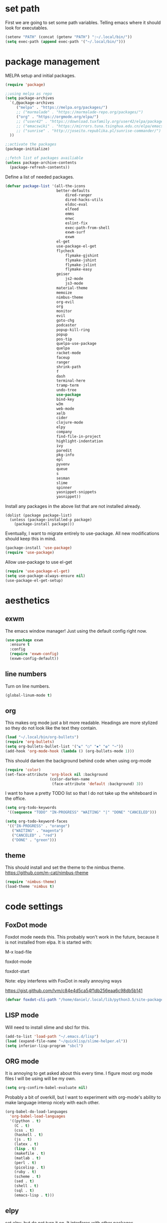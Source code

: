 * set path
First we are going to set some path variables. Telling emacs where it
should look for executables.
#+BEGIN_SRC emacs-lisp
(setenv "PATH" (concat (getenv "PATH") ":~/.local/bin/"))
(setq exec-path (append exec-path '("~/.local/bin/")))
#+END_SRC 

* package management
MELPA setup and initial packages.
#+BEGIN_SRC emacs-lisp
(require 'package)

;;using melpa as repo
(setq package-archives
  `(,@package-archives
     ("melpa" . "https://melpa.org/packages/")
     ;; ("marmalade" . "https://marmalade-repo.org/packages/")
     ("org" . "https://orgmode.org/elpa/")
     ;; ("user42" . "https://download.tuxfamily.org/user42/elpa/packages/")
     ;; ("emacswiki" . "https://mirrors.tuna.tsinghua.edu.cn/elpa/emacswiki/")
     ;; ("sunrise" . "http://joseito.republika.pl/sunrise-commander/")
  ))

;;activate the packages
(package-initialize)

;;fetch list of packages availiable
(unless package-archive-contents
  (package-refresh-contents))
#+END_SRC

Define a list of needed packages.
#+BEGIN_SRC emacs-lisp
(defvar package-list '(all-the-icons 
                       better-defaults 
		                   dired-ranger 
		                   dired-hacks-utils 
            		       eldoc-eval 
		                   elfeed 
            		       emms 
		                   enwc 
		                   eslint-fix 
		                   exec-path-from-shell 
		                   exwm-surf 
	            	       exwm
                       el-get
                       use-package-el-get
                       flycheck 
		                   flymake-gjshint 
		                   flymake-jshint 
		                   flymake-jslint 
		                   flymake-easy 
              	       geiser 
            		       js2-mode 
		                   js3-mode 
                       material-theme 
                       memoize 
                       nimbus-theme 
                       org-evil 
                       org 
                       monitor 
                       evil 
                       goto-chg 
                       podcaster 
                       popup-kill-ring 
                       popup 
                       pos-tip 
                       quelpa-use-package 
                       quelpa 
                       racket-mode 
                       faceup 
                       ranger 
                       shrink-path 
                       f 
                       dash 
                       terminal-here 
                       tramp-term 
                       undo-tree 
                       use-package 
                       bind-key 
                       w3m 
                       web-mode 
                       xelb 
                       cider 
                       clojure-mode 
                       elpy 
                       company 
                       find-file-in-project 
                       highlight-indentation 
                       ivy 
                       paredit 
                       pkg-info 
                       epl 
                       pyvenv 
                       queue 
                       s 
                       sesman 
                       slime 
                       spinner 
                       yasnippet-snippets 
                       yasnippet))
#+END_SRC

Install any packages in the above list that are not installed already.
#+BEGIN_SRC 
(dolist (package package-list)
  (unless (package-installed-p package)
    (package-install package)))
#+END_SRC

Eventually, I want to migrate entirely to use-package.
All new modifications should keep this in mind.
#+BEGIN_SRC emacs-lisp
(package-install 'use-package)
(require 'use-package)
#+END_SRC

Allow use-package to use el-get
#+BEGIN_SRC emacs-lisp
(require 'use-package-el-get)
(setq use-package-always-ensure nil)
(use-package-el-get-setup)
#+END_SRC

* aesthetics
** exwm
The emacs window manager! Just using the default config right now.
#+BEGIN_SRC emacs-lisp
(use-package exwm
  :ensure t
  :config
  (require 'exwm-config)
  (exwm-config-default))
#+END_SRC

** line numbers
Turn on line numbers.
#+BEGIN_SRC emacs-lisp
(global-linum-mode t)
#+END_SRC

** org
This makes org mode just a bit more readable. Headings are more
stylized so they do not look like the text they contain.
#+BEGIN_SRC emacs-lisp
(load "~/.local/bin/org-bullets")
(require 'org-bullets)
(setq org-bullets-bullet-list '("☯" "○" "✸" "✿" "~"))
(add-hook 'org-mode-hook (lambda () (org-bullets-mode 1)))
#+END_SRC

This should darken the background behind code when using org-mode
#+BEGIN_SRC emacs-lisp
(require 'color)
(set-face-attribute 'org-block nil :background
                    (color-darken-name
                     (face-attribute 'default :background) 3))
#+END_SRC

I want to have a pretty TODO list so that I do not take up the 
whiteboard in the office.
#+BEGIN_SRC emacs-lisp
(setq org-todo-keywords
 '((sequence "TODO" "IN-PROGRESS" "WAITING" "|" "DONE" "CANCELED")))

(setq org-todo-keyword-faces
 '(("IN-PROGRESS" . "orange") 
   ("WAITING" . "magenta") 
   ("CANCELED" . "red") 
   ("DONE" . "green")))

#+END_SRC

** theme
This should install and set the theme to the nimbus theme.
https://github.com/m-cat/nimbus-theme
#+BEGIN_SRC emacs-lisp
(require 'nimbus-theme)
(load-theme 'nimbus t)
#+END_SRC

* code settings
** FoxDot mode 
Foxdot mode needs this. This probably won't work in the
future, because it is not installed from elpa. It is started with:
**** M-x load-file
**** foxdot-mode
**** foxdot-start
**** Note: elpy interferes with FoxDot in really annoying ways
**** https://gist.github.com/lvm/c84e4d5ca54f1db256eaa6c98db5b141

#+BEGIN_SRC emacs-lisp
(defvar foxdot-cli-path "/home/daniel/.local/lib/python3.5/site-packages/")
#+END_SRC 

** LISP mode
Will need to install slime and sbcl for this.
#+BEGIN_SRC emacs-lisp
(add-to-list 'load-path "~/.emacs.d/lisp")
(load (expand-file-name "~/quicklisp/slime-helper.el")) 
(setq inferior-lisp-program "sbcl") 
#+END_SRC 

** ORG mode
It is annoying to get asked about this every time. I figure most
org mode files I will be using will be my own.
#+BEGIN_SRC emacs-lisp
(setq org-confirm-babel-evaluate nil)
#+END_SRC

Probably a bit of overkill, but I want to experiment with org-mode's
ability to make language interop nicely with each other.
#+BEGIN_SRC emacs-lisp
(org-babel-do-load-languages
  'org-babel-load-languages
  '((python . t)
    (C . t)
    (css . t)
    (haskell . t)
    (js . t)
    (latex . t)
    (lisp . t)
    (makefile . t)
    (matlab . t)
    (perl . t)
    (picolisp . t)
    (ruby . t)
    (scheme . t)
    (sed . t)
    (shell . t)
    (sql . t)
    (emacs-lisp . t)))
#+END_SRC

** elpy
set elpy, but do not turn it on. It interferes with other packages

#+BEGIN_SRC emacs-lisp
(defvar myPackages
  '(better-defaults
	elpy ;; add elpy
	nimbus-theme))
#+END_SRC

** flymake js
Here we are setting much needed linting for javascript. I am using
use-package here. If flymake doesn't work change it back to require.
#+BEGIN_SRC emacs-lisp
(setq default-tab-width 4)
(setq-default c-basic-offset 4)
(require 'flymake-gjshint)
  (add-hook 'js-mode-hook 'flymake-gjshint:load)
#+END_SRC

** company(autocomplete)
I want good auto-complete. Company has been recomended, another option is called autocomplete.
#+BEGIN_SRC emacs-lisp
  (use-package company
    :ensure t
    :init
    (add-hook 'after-init-hook 'global-company-mode))
#+END_SRC

* browser settings
settings for the w3m browser
sets duckduckgo as the default browser
#+BEGIN_SRC emacs-lisp
(require 'w3m-search)
(setq w3m-search-default-engine "duckduckgo")
#+END_SRC

* view settings
Turn on visable bell
Disable the menu bar on start up.
Turn off the big ugly tool-bar.
Turn off the scroll bar.
Show the time with time-mode 1
Show the bat with battery-mode 1
#+BEGIN_SRC emacs-lisp
(setq visible-bell 1)
(column-number-mode 1)
(menu-bar-mode -1)
(tool-bar-mode -1)
(toggle-scroll-bar -1)
(window-divider-mode 1)
(display-time-mode 1)
(display-battery-mode 1)
#+END_SRC

The window divider is useful, but way too big. This function makes some
much needed adjustments
#+BEGIN_SRC emacs-lisp
(when (boundp 'window-divider-mode)
  (setq window-divider-default-places t
        window-divider-default-bottom-width 0
        window-divider-default-right-width 1)
  (window-divider-mode +1))
#+END_SRC

* networking
We set enwc with network manager as the backend this allows us to
connect to networks
#+BEGIN_SRC emacs-lisp
(setq enwc-default-backend 'nm)
#+END_SRC
* custom usability functions
** paren/bracket/curly
Automatically match {},[],() so my blood pressure stays constant.
#+BEGIN_SRC emacs-lisp
(setq electric-pair-pairs '(
                            (?\( . ?\))
                            (?\[ . ?\])
                            (?\{ . ?\})))
(electric-pair-mode t)
#+END_SRC

Highlight anything between a valid set of (), {}, or [].
#+BEGIN_SRC emacs-lisp
(show-paren-mode 1)
(setq show-paren-style 'expression)
#+END_SRC

** indentation
Set tabs to 2 spaces
#+BEGIN_SRC emacs-lisp
(setq-default indent-tabs-mode nil)
(setq-default tab-width 2)
(setq indent-line-function 'insert-tab)
#+END_SRC
** file management
Adds the ability to open files as root
https://emacs-fu.blogspot.com/
#+BEGIN_SRC emacs-lisp
 (defun djcb-find-file-as-root ()
  "Like `ido-find-file, but automatically edit the file with
root-privileges (using tramp/sudo), if the file is not writable by
user."
  (interactive)
  (let ((file (ido-read-file-name "Edit as root: ")))
    (unless (file-writable-p file)
      (setq file (concat "/sudo " file)))
    (find-file file)))
;; or some other keybinding...
(global-set-key (kbd "C-x F") 'djcb-find-file-as-root)
#+END_SRC

** cut and yank
The next two functions are taken from 
https://emacs-fu.blogspot.com/2009/11/copying-lines-without-selecting-them.html
#+BEGIN_SRC emacs-lisp
(defadvice kill-region (before slick-cut activate compile)
  "When called interactively with no active region, kill a single line instead."
  (interactive
   (if mark-active
       (list (region-beginning) (region-end))
     (list (line-beginning-position) (line-beginning-position 2)))))

(defadvice kill-ring-save (before slick-copy activate compile)
  "When called interactively with no active region, copy a single line instead."
  (interactive
   (if mark-active
       (list (region-beginning) (region-end))
     (message "Copied line")
     (list (line-beginning-position) (line-beginning-position 2)))))
#+END_SRC

This function will change the behavior of yanking and give us a 
menu of the kill ring.
#+BEGIN_SRC emacs-lisp
(use-package popup-kill-ring
  :ensure t
  :bind ("M-y" . popup-kill-ring))
#+END_SRC

** controlling windows
This function halves the window directly above and below
it is bound to C-c v.
#+BEGIN_SRC emacs-lisp
(defun halve-other-window-height ()
  "Expand current window to use half of the other window's lines."
  (interactive)
  (enlarge-window (/ (window-height (next-window)) 2)))

(global-set-key (kbd "C-c v") 'halve-other-window-height)
#+END_SRC

Set shortcut to cycle buffers
#+BEGIN_SRC emacs-lisp
(global-set-key (kbd "C-c c") 'next-buffer)
(global-set-key (kbd "C-c x") 'previous-buffer)
#+END_SRC
